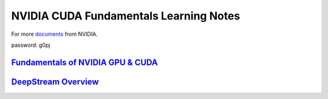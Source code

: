 NVIDIA CUDA Fundamentals Learning Notes
=======================================

For more `documents`_ from NVIDIA. 

password: g0pj

`Fundamentals of NVIDIA GPU & CUDA`_
------------------------------------

`DeepStream Overview`_
----------------------

.. Links

.. _`documents`: http://pan.baidu.com/s/1o7HbejC
.. _`Fundamentals of NVIDIA GPU & CUDA`: CUDA-fundamentals.rst
.. _`DeepStream Overview`: DeepStream-overview.rst

